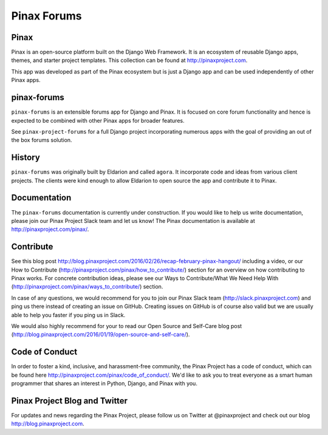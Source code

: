 Pinax Forums
============
.. image:: http://slack.pinaxproject.com/badge.svg
   :target: http://slack.pinaxproject.com/

.. image:: https://img.shields.io/travis/pinax/pinax-forums.svg
    :target: https://travis-ci.org/pinax/pinax-forums

.. image:: https://img.shields.io/coveralls/pinax/pinax-forums.svg
    :target: https://coveralls.io/r/pinax/pinax-forums

.. image:: https://img.shields.io/pypi/dm/pinax-forums.svg
    :target:  https://pypi.python.org/pypi/pinax-forums/

.. image:: https://img.shields.io/pypi/v/pinax-forums.svg
    :target:  https://pypi.python.org/pypi/pinax-forums/

.. image:: https://img.shields.io/badge/license-MIT-blue.svg
    :target:  https://pypi.python.org/pypi/pinax-forums/


Pinax
------

Pinax is an open-source platform built on the Django Web Framework. It is an ecosystem of reusable Django apps, themes, and starter project templates. 
This collection can be found at http://pinaxproject.com.

This app was developed as part of the Pinax ecosystem but is just a Django app and can be used independently of other Pinax apps.


pinax-forums
-------------

``pinax-forums`` is an extensible forums app for Django and Pinax. It is focused on core forum
functionality and hence is expected to be combined with other Pinax apps
for broader features.

See ``pinax-project-forums`` for a full Django project incorporating numerous
apps with the goal of providing an out of the box forums solution.


History
---------

``pinax-forums`` was originally built by Eldarion and called ``agora``. It incorporate
code and ideas from various client projects. The clients were kind enough to allow
Eldarion to open source the app and contribute it to Pinax.

.. _pinax-project-forums: https://github.com/pinax/pinax-project-forums


Documentation
---------------

The ``pinax-forums`` documentation is currently under construction. If you would like to help us write documentation, please join our Pinax Project Slack team and let us know! The Pinax documentation is available at http://pinaxproject.com/pinax/.


Contribute
----------------

See this blog post http://blog.pinaxproject.com/2016/02/26/recap-february-pinax-hangout/ including a video, or our How to Contribute (http://pinaxproject.com/pinax/how_to_contribute/) section for an overview on how contributing to Pinax works. For concrete contribution ideas, please see our Ways to Contribute/What We Need Help With (http://pinaxproject.com/pinax/ways_to_contribute/) section.

In case of any questions, we would recommend for you to join our Pinax Slack team (http://slack.pinaxproject.com) and ping us there instead of creating an issue on GitHub. Creating issues on GitHub is of course also valid but we are usually able to help you faster if you ping us in Slack.

We would also highly recommend for your to read our Open Source and Self-Care blog post (http://blog.pinaxproject.com/2016/01/19/open-source-and-self-care/).  


Code of Conduct
----------------

In order to foster a kind, inclusive, and harassment-free community, the Pinax Project has a code of conduct, which can be found here  http://pinaxproject.com/pinax/code_of_conduct/. We'd like to ask you to treat everyone as a smart human programmer that shares an interest in Python, Django, and Pinax with you.


Pinax Project Blog and Twitter
--------------------------------

For updates and news regarding the Pinax Project, please follow us on Twitter at @pinaxproject and check out our blog http://blog.pinaxproject.com.
